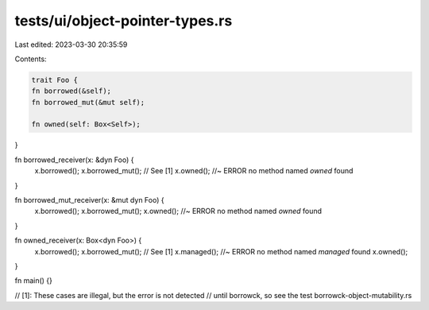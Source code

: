 tests/ui/object-pointer-types.rs
================================

Last edited: 2023-03-30 20:35:59

Contents:

.. code-block:: rs

    trait Foo {
    fn borrowed(&self);
    fn borrowed_mut(&mut self);

    fn owned(self: Box<Self>);
}

fn borrowed_receiver(x: &dyn Foo) {
    x.borrowed();
    x.borrowed_mut(); // See [1]
    x.owned(); //~ ERROR no method named `owned` found
}

fn borrowed_mut_receiver(x: &mut dyn Foo) {
    x.borrowed();
    x.borrowed_mut();
    x.owned(); //~ ERROR no method named `owned` found
}

fn owned_receiver(x: Box<dyn Foo>) {
    x.borrowed();
    x.borrowed_mut(); // See [1]
    x.managed();  //~ ERROR no method named `managed` found
    x.owned();
}

fn main() {}

// [1]: These cases are illegal, but the error is not detected
// until borrowck, so see the test borrowck-object-mutability.rs


